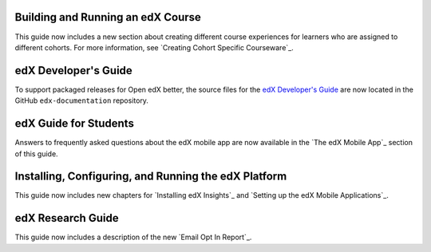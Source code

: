 
==================================
Building and Running an edX Course
==================================

This guide now includes a new section about creating different course
experiences for learners who are assigned to different cohorts. For more
information, see `Creating Cohort Specific Courseware`_.

=================================
edX Developer's Guide
=================================

To support packaged releases for Open edX better, the source files for the  `edX
Developer's Guide`_ are now located in the GitHub ``edx-documentation``
repository.

=======================
edX Guide for Students
=======================

Answers to frequently asked questions about the edX mobile app are now
available in the `The edX Mobile App`_ section of this guide.

=======================================================
Installing, Configuring, and Running the edX Platform
=======================================================

This guide now includes new chapters for `Installing edX Insights`_ and
`Setting up the edX Mobile Applications`_.

==================================
edX Research Guide
==================================

This guide now includes a description of the new `Email Opt In Report`_.
